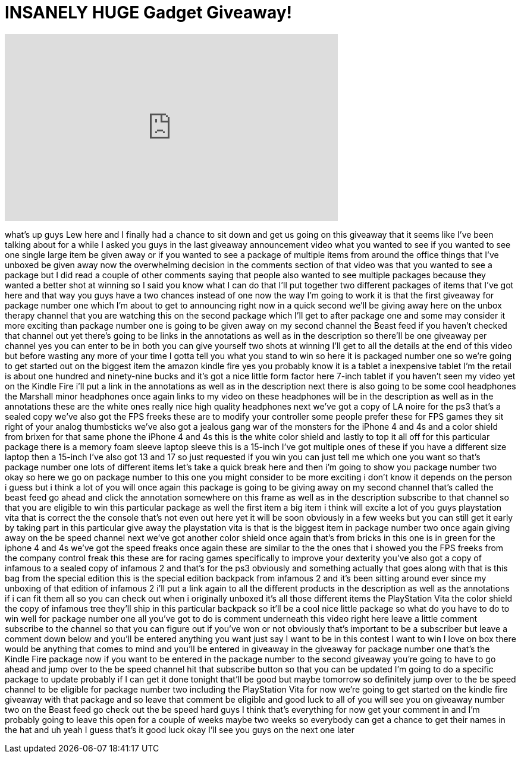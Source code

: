 = INSANELY HUGE Gadget Giveaway!
:published_at: 2012-01-29
:hp-alt-title: INSANELY HUGE Gadget Giveaway!
:hp-image: https://i.ytimg.com/vi/cvmdfM4PQoE/maxresdefault.jpg


++++
<iframe width="560" height="315" src="https://www.youtube.com/embed/cvmdfM4PQoE?rel=0" frameborder="0" allow="autoplay; encrypted-media" allowfullscreen></iframe>
++++

what's up guys Lew here and I finally
had a chance to sit down and get us
going on this giveaway that it seems
like I've been talking about for a while
I asked you guys in the last giveaway
announcement video what you wanted to
see if you wanted to see one single
large item be given away or if you
wanted to see a package of multiple
items from around the office things that
I've unboxed be given away now the
overwhelming decision in the comments
section of that video was that you
wanted to see a package but I did read a
couple of other comments saying that
people also wanted to see multiple
packages because they wanted a better
shot at winning so I said you know what
I can do that I'll put together two
different packages of items that I've
got here and that way you guys have a
two chances instead of one now the way
I'm going to work it is that the first
giveaway for package number one which
I'm about to get to announcing right now
in a quick second we'll be giving away
here on the unbox therapy channel that
you are watching this on the second
package which I'll get to after package
one and some may consider it more
exciting than package number one is
going to be given away on my second
channel the Beast feed if you haven't
checked that channel out yet there's
going to be links in the annotations as
well as in the description so there'll
be one giveaway per channel yes you can
enter to be in both you can give
yourself two shots at winning I'll get
to all the details at the end of this
video but before wasting any more of
your time I gotta tell you what you
stand to win so here it is packaged
number one so we're going to get started
out on the biggest item the amazon
kindle fire yes you probably know it is
a tablet a inexpensive tablet I'm the
retail is about one hundred and
ninety-nine bucks and it's got a nice
little form factor here 7-inch tablet if
you haven't seen my video yet on the
Kindle Fire i'll put a link in the
annotations as well as in the
description next there is also going to
be some cool headphones the Marshall
minor headphones once again links to my
video on these headphones will be in the
description as well as in the
annotations these are the white ones
really nice high quality headphones next
we've got a copy of LA noire for the ps3
that's a sealed copy we've also got the
FPS freeks these are to modify your
controller some people prefer these for
FPS games they sit right
of your analog thumbsticks we've also
got a jealous gang war of the monsters
for the iPhone 4 and 4s and a color
shield from brixen for that same phone
the iPhone 4 and 4s this is the white
color shield and lastly to top it all
off for this particular package there is
a memory foam sleeve laptop sleeve this
is a 15-inch I've got multiple ones of
these if you have a different size
laptop then a 15-inch I've also got 13
and 17 so just requested if you win you
can just tell me which one you want so
that's package number one lots of
different items let's take a quick break
here and then i'm going to show you
package number two okay so here we go on
package number to this one you might
consider to be more exciting i don't
know it depends on the person i guess
but i think a lot of you will once again
this package is going to be giving away
on my second channel that's called the
beast feed go ahead and click the
annotation somewhere on this frame as
well as in the description subscribe to
that channel so that you are eligible to
win this particular package as well the
first item a big item i think will
excite a lot of you guys playstation
vita that is correct the the console
that's not even out here yet it will be
soon obviously in a few weeks but you
can still get it early by taking part in
this particular give away the
playstation vita is that is the biggest
item in package number two once again
giving away on the be speed channel next
we've got another color shield once
again that's from bricks in this one is
in green for the iphone 4 and 4s we've
got the speed freaks once again these
are similar to the the ones that i
showed you the FPS freeks from the
company control freak this these are for
racing games specifically to improve
your dexterity you've also got a copy of
infamous to a sealed copy of infamous 2
and that's for the ps3 obviously and
something actually that goes along with
that is this bag from the special
edition this is the special edition
backpack from infamous 2 and it's been
sitting around ever since my unboxing of
that edition of infamous 2 i'll put a
link again to all the different products
in the description as well as the
annotations if i can fit them all so you
can check out when i originally unboxed
it's all those different items the
PlayStation Vita the color shield the
copy of infamous tree they'll ship in
this particular backpack so it'll be a
cool nice little package so what do you
have to do to win well for package
number one all you've got to do is
comment underneath this video right here
leave a little comment subscribe to the
channel so that you can figure out if
you've won or not obviously that's
important to be a subscriber but leave a
comment down below and you'll be entered
anything you want just say I want to be
in this contest I want to win I love on
box there would be anything that comes
to mind and you'll be entered in
giveaway in the giveaway for package
number one that's the Kindle Fire
package now if you want to be entered in
the package number to the second
giveaway you're going to have to go
ahead and jump over to the be speed
channel hit that subscribe button so
that you can be updated I'm going to do
a specific package to update probably if
I can get it done tonight that'll be
good but maybe tomorrow so definitely
jump over to the be speed channel to be
eligible for package number two
including the PlayStation Vita for now
we're going to get started on the kindle
fire giveaway with that package and so
leave that comment be eligible and good
luck to all of you will see you on
giveaway number two on the Beast feed go
check out the be speed hard guys I think
that's everything for now get your
comment in and I'm probably going to
leave this open for a couple of weeks
maybe two weeks so everybody can get a
chance to get their names in the hat and
uh yeah I guess that's it good luck okay
I'll see you guys on the next one later